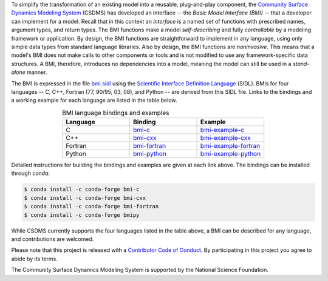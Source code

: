 .. role:: raw-html-m2r(raw)
   :format: html


.. raw:: html

   <p align="center">
      <a href='https://bmi.readthedocs.org/'>
         <img src='https://github.com/csdms/bmi/raw/master/docs/source/_static/bmi-logo-header-text.png'/>
      </a>
   </p>

.. raw:: html

   <h2 align="center">The Basic Model Interface</h2>



.. raw:: html

   <p align="center">

   <a href='https://bmi.readthedocs.io/en/latest/?badge=latest'>
     <img src='https://readthedocs.org/projects/bmi/badge/?version=latest' alt='Documentation Status'></a>
   <a href="https://opensource.org/licenses/MIT">
     <img alt="License: MIT" src="https://img.shields.io/badge/License-MIT-yellow.svg"></a>

   </p>

   <p align="center">

   The Basic Model Interface (BMI) is a library specification to
   simplify the coupling of models.

   </p>

To simplify the transformation of an existing model
into a reusable, plug-and-play component,
the `Community Surface Dynamics Modeling System`_ (CSDMS)
has developed an interface -- the *Basic Model Interface (BMI)* -- that
a developer can implement for a model.
Recall that in this context an *interface* is a named set of functions
with prescribed names, argument types, and return types.
The BMI functions make a model *self-describing* and fully *controllable*
by a modeling framework or application.
By design, the BMI functions are straightforward to implement in
any language, using only simple data types from standard language libraries.
Also by design, the BMI functions are *noninvasive*.
This means that a model's BMI does not make calls to other
components or tools and is not modified to use any
framework-specific data structures. A BMI, therefore, introduces no
dependencies into a model, meaning the model can still be used
in a *stand-alone* manner.

The BMI is expressed in the file `bmi.sidl <./bmi.sidl>`_
using the `Scientific Interface Definition Language`_ (SIDL).
BMIs for four languages -- C, C++, Fortran (77, 90/95, 03, 08),
and Python -- are derived from this SIDL file.
Links to the bindings and a working example
for each language are listed in the table below.

.. table:: BMI language bindings and examples
   :align: center
   :widths: 10, 10, 10

   ========  ==============  ======================
   Language  Binding         Example
   ========  ==============  ======================
   C         `bmi-c`_        `bmi-example-c`_
   C++       `bmi-cxx`_      `bmi-example-cxx`_
   Fortran   `bmi-fortran`_  `bmi-example-fortran`_
   Python    `bmi-python`_   `bmi-example-python`_
   ========  ==============  ======================


Detailed instructions for building the bindings and examples
are given at each link above.
The bindings can be installed through `conda`.

.. code-block:: bash

   $ conda install -c conda-forge bmi-c
   $ conda install -c conda-forge bmi-cxx
   $ conda install -c conda-forge bmi-fortran
   $ conda install -c conda-forge bmipy

While CSDMS currently supports the four languages
listed in the table above,
a BMI can be described for any language,
and contributions are welcomed.

Please note that this project is released with a
`Contributor Code of Conduct <./CODE-OF-CONDUCT.rst>`_.
By participating in this project you agree to abide by its terms.

The Community Surface Dynamics Modeling System
is supported by the National Science Foundation.


.. Links

.. _Community Surface Dynamics Modeling System: https://csdms.colorado.edu
.. _Scientific Interface Definition Language: http://dx.doi.org/10.1177/1094342011414036
.. _bmi-c: https://github.com/csdms/bmi-c
.. _bmi-cxx: https://github.com/csdms/bmi-cxx
.. _bmi-fortran: https://github.com/csdms/bmi-fortran
.. _bmi-python: https://github.com/csdms/bmi-python
.. _bmi-example-c: https://github.com/csdms/bmi-example-c
.. _bmi-example-cxx: https://github.com/csdms/bmi-example-cxx
.. _bmi-example-fortran: https://github.com/csdms/bmi-example-fortran
.. _bmi-example-python: https://github.com/csdms/bmi-example-python
